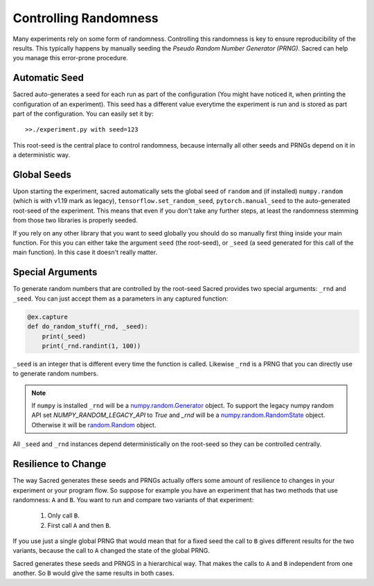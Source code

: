 Controlling Randomness
**********************
Many experiments rely on some form of randomness. Controlling this randomness is
key to ensure reproducibility of the results. This typically happens by manually
seeding the *Pseudo Random Number Generator (PRNG)*. Sacred can help you manage
this error-prone procedure.

Automatic Seed
==============
Sacred auto-generates a seed for each run as part of the configuration (You
might have noticed it, when printing the configuration of an experiment).
This seed has a different value everytime the experiment is run and is stored
as part part of the configuration. You can easily set it by::

    >>./experiment.py with seed=123

This root-seed is the central place to control randomness, because internally
all other seeds and PRNGs depend on it in a deterministic way.

Global Seeds
============
Upon starting the experiment, sacred automatically sets the global seed of
``random`` and (if installed) ``numpy.random`` (which is with v1.19 mark as legacy),
``tensorflow.set_random_seed``,  ``pytorch.manual_seed`` to the auto-generated
root-seed of the experiment. This means that even if you don't take any further
steps, at least the randomness stemming from those two libraries is properly seeded.

If you rely on any other library that you want to seed globally you should do
so manually first thing inside your main function. For this you can either take
the argument ``seed`` (the root-seed), or ``_seed`` (a seed generated for this
call of the main function). In this case it doesn't really matter.

Special Arguments
=================
To generate random numbers that are controlled by the root-seed Sacred provides
two special arguments: ``_rnd`` and ``_seed``.
You can just accept them as a parameters in any captured function:

.. code-block:: python

    @ex.capture
    def do_random_stuff(_rnd, _seed):
        print(_seed)
        print(_rnd.randint(1, 100))

``_seed`` is an integer that is different every time the function is called.
Likewise ``_rnd`` is a PRNG that you can directly use to generate random numbers.

.. note::
    If ``numpy`` is installed ``_rnd`` will be a `numpy.random.Generator <https://numpy.org/doc/stable/reference/random/generator.html#numpy.random.Generator>`_ object. To support the legacy numpy random API set `NUMPY_RANDOM_LEGACY_API` to `True` and `_rnd` will be a `numpy.random.RandomState <https://numpy.org/doc/stable/reference/random/legacy.html#numpy.random.RandomState>`_ object.
    Otherwise it will be `random.Random <https://docs.python.org/2/library/random.html>`_ object.

All ``_seed`` and ``_rnd`` instances depend deterministically on the root-seed
so they can be controlled centrally.

Resilience to Change
====================
The way Sacred generates these seeds and PRNGs actually offers some amount of
resilience to changes in your experiment or your program flow. So suppose for
example you have an experiment that has two methods that use randomness:
``A`` and ``B``. You want to run and compare two variants of that experiment:

    1. Only call ``B``.
    2. First call ``A`` and then ``B``.

If you use just a single global PRNG that would mean that for a fixed seed the
call to ``B`` gives different results for the two variants, because the call to
``A`` changed the state of the global PRNG.

Sacred generates these seeds and PRNGS in a hierarchical way. That makes the
calls to ``A`` and ``B`` independent from one another. So ``B`` would give the
same results in both cases.




